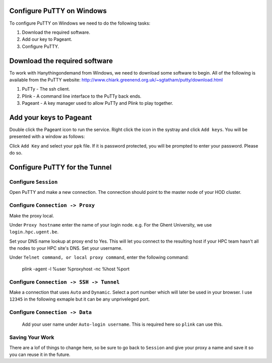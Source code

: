 .. _configuring_putty_on_windows:

Configure PuTTY on Windows
--------------------------

To configure PuTTY on Windows we need to do the following tasks:

1. Download the required software.
2. Add our key to Pageant.
3. Configure PuTTY.

Download the required software
------------------------------

To work with Hanythingondemand from Windows, we need to download some software
to begin. All of the following is available from the PuTTY website:
http://www.chiark.greenend.org.uk/~sgtatham/putty/download.html

1. PuTTy - The ssh client.
2. Plink - A command line interface to the PuTTy back ends.
3. Pageant  - A key manager used to allow PuTTy and Plink to play together.

Add your keys to Pageant
------------------------
Double click the Pageant icon to run the service. Right click the icon in the
systray and click ``Add keys``. You will be presented with a window as follows:

Click ``Add Key`` and select your ``ppk`` file. If it is password protected, you
will be prompted to enter your password. Please do so.

.. image:: img/04-pageant.png

Configure PuTTY for the Tunnel
------------------------------

Configure ``Session``
++++++++++++++++++++++++++++++++++++
Open PuTTY and make a new connection. The connection should point to the master
node of your HOD cluster.

.. image:: img/05-putty-proxy-session.png

Configure ``Connection -> Proxy``
+++++++++++++++++++++++++++++++++
Make the proxy local.

Under ``Proxy hostname`` enter the name of your login node. e.g. For the Ghent
University, we use ``login.hpc.ugent.be``.

Set your DNS name lookup at proxy end to Yes. This will let you connect to the
resulting host if your HPC team hasn't all the nodes to your HPC site's DNS.
Set your username.

Under ``Telnet command, or local proxy command``, enter the following command: 

    plink -agent -l %user %proxyhost -nc %host %port

.. image:: img/06-putty-proxy.png

Configure ``Connection -> SSH -> Tunnel``
+++++++++++++++++++++++++++++++++++++++++

Make a connection that uses ``Auto`` and ``Dynamic``. Select a port number which
will later be used in your browser. I use ``12345`` in the following exmaple but
it can be any unpriveleged port.

.. image:: img/07.1-putty-tunnel.png
.. image:: img/07-putty-tunnel.png

Configure ``Connection -> Data``
++++++++++++++++++++++++++++++++
 Add your user name under ``Auto-login username``.  This is required here so ``plink`` can use this.

.. image:: img/08-putty-data.png

Saving Your Work
++++++++++++++++

There are a lof of things to change here, so be sure to go back to ``Session``
and give your proxy a name and save it so you can reuse it in the future.
